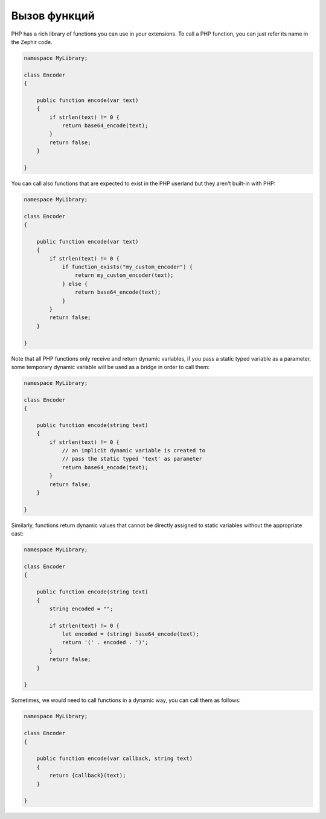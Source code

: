 Вызов функций
-------------
PHP has a rich library of functions you can use in your extensions.
To call a PHP function, you can just refer its name in the Zephir code.

.. code-block:: zephir

    namespace MyLibrary;

    class Encoder
    {

        public function encode(var text)
        {
            if strlen(text) != 0 {
                return base64_encode(text);
            }
            return false;
        }

    }

You can call also functions that are expected to exist in the PHP userland but they
aren't built-in with PHP:

.. code-block:: zephir

    namespace MyLibrary;

    class Encoder
    {

        public function encode(var text)
        {
            if strlen(text) != 0 {
                if function_exists("my_custom_encoder") {
                    return my_custom_encoder(text);
                } else {
                    return base64_encode(text);
                }
            }
            return false;
        }

    }

Note that all PHP functions only receive and return dynamic variables, if you pass a static typed
variable as a parameter, some temporary dynamic variable will be used as a bridge in order to call them:

.. code-block:: zephir

    namespace MyLibrary;

    class Encoder
    {

        public function encode(string text)
        {
            if strlen(text) != 0 {
                // an implicit dynamic variable is created to
                // pass the static typed 'text' as parameter
                return base64_encode(text);
            }
            return false;
        }

    }

Similarly, functions return dynamic values that cannot be directly assigned to static
variables without the appropriate cast:

.. code-block:: zephir

    namespace MyLibrary;

    class Encoder
    {

        public function encode(string text)
        {
            string encoded = "";

            if strlen(text) != 0 {
                let encoded = (string) base64_encode(text);
                return '(' . encoded . ')';
            }
            return false;
        }

    }

Sometimes, we would need to call functions in a dynamic way, you can call them as follows:

.. code-block:: zephir

    namespace MyLibrary;

    class Encoder
    {

        public function encode(var callback, string text)
        {
            return {callback}(text);
        }

    }

